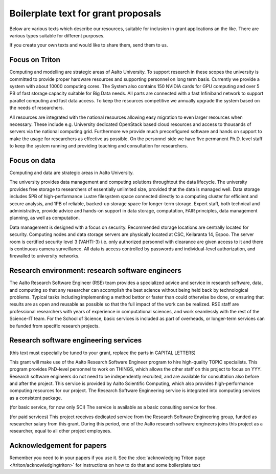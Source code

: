Boilerplate text for grant proposals
====================================

Below are various texts which describe our resources, suitable for
inclusion in grant applications an the like.  There are various types
suitable for different purposes.

If you create your own texts and would like to share them, send them
to us.

Focus on Triton
---------------

Computing and modelling are strategic areas of Aalto University. To
support research in these scopes the university is committed to
provide proper hardware resources and supporting personnel on long
term basis. Currently we provide a system with about 10000 computing
cores. The System also contains 150 NVIDIA cards for
GPU computing and over 5 PB of fast storage capacity suitable for Big
Data needs. All parts are connected with a fast Infiniband network to
support parallel computing and fast data access. To keep the resources
competitive we annually upgrade the system based on the needs of
researchers.

All resources are integrated with the national resources allowing easy
migration to even larger resources when necessary. These include
e.g. University dedicated OpenStack based cloud resources and access
to thousands of servers via the national computing grid. Furthermore
we provide much preconfigured software and hands on support to make
the usage for researchers as effective as possible. On the personnel
side we have five permanent Ph.D. level staff to keep the system
running and providing teaching and consultation for researchers.


Focus on data
-------------

Computing and data are strategic areas in Aalto University.

The university provides data management and computing solutions
throughtout the data lifecycle.  The university provides free storage
to researchers of essentially unlimited size, provided that the data
is managed well.  Data storage includes 5PB of high-performance Lustre
filesystem space connected directly to a computing cluster for
efficient and secure analysis, and 1PB of reliable, backed-up storage
space for longer-term storage.  Expert staff, both technical and
administrative, provide advice and hands-on support in data storage,
computation, FAIR principles, data management planning, as well as
computation.

Data management is designed with a focus on security.  Recommended
storage locations are centrally located for security.  Computing nodes and data storage servers are physically located at CSC, Keilaranta 14, Espoo. The server room is certified security level 3 (VAHTI-3) i.e. only authorized personnel with clearance are given access to it and there is continuous camera surveillance. All data is
access controlled by passwords and individual-level authorization, and
firewalled to university networks.



Research environment: research software engineers
-------------------------------------------------

The Aalto Research Software Engineer (RSE) team provides a specialized
advice and service in research software, data, and computing so that
any researcher can accomplish the best science without being held back
by technological problems.  Typical tasks including implementing a
method bettor or faster than could otherwise be done, or ensuring that
results are as open and reusable as possible so that the full impact
of the work can be realized.  RSE staff are professional researchers
with years of experience in computational sciences, and work
seamlessly with the rest of the Science-IT team.  For the School of
Science, basic services is included as part of overheads, or
longer-term services can be funded from specific research projects.


Research software engineering services
--------------------------------------

(this text must especially be tuned to your grant, replace the parts in CAPITAL LETTERS)

This grant will make use of the Aalto Research Software Engineer
program to hire high-quality TOPIC specialists.  This program provides
PhD-level personnel to work on THINGS, which allows the other staff
on this project to focus on YYY.  Research software engineers do not need to be
independently recruited, and are available for consultation also before and
after the project.  This service is provided by Aalto Scientific
Computing, which also provides high-performance computing resources for our project.
The Research Software Engineering service is integrated into computing
services as a consistent package.

(for basic service, for now only SCI) The service is available as a
basic consulting service for free.

(for paid services) This project receives dedicated service from the
Research Software Engineering group, funded as researcher salary from
this grant.  During this period, one of the Aalto research software engineers joins this
project as a researcher, equal to all other project employees.



Acknowledgement for papers
--------------------------

Remember you need to in your papers if you use it.  See the
:doc:`acknowledging Triton page </triton/acknowledgingtriton>` for
instructions on how to do that and some boilerplate text
